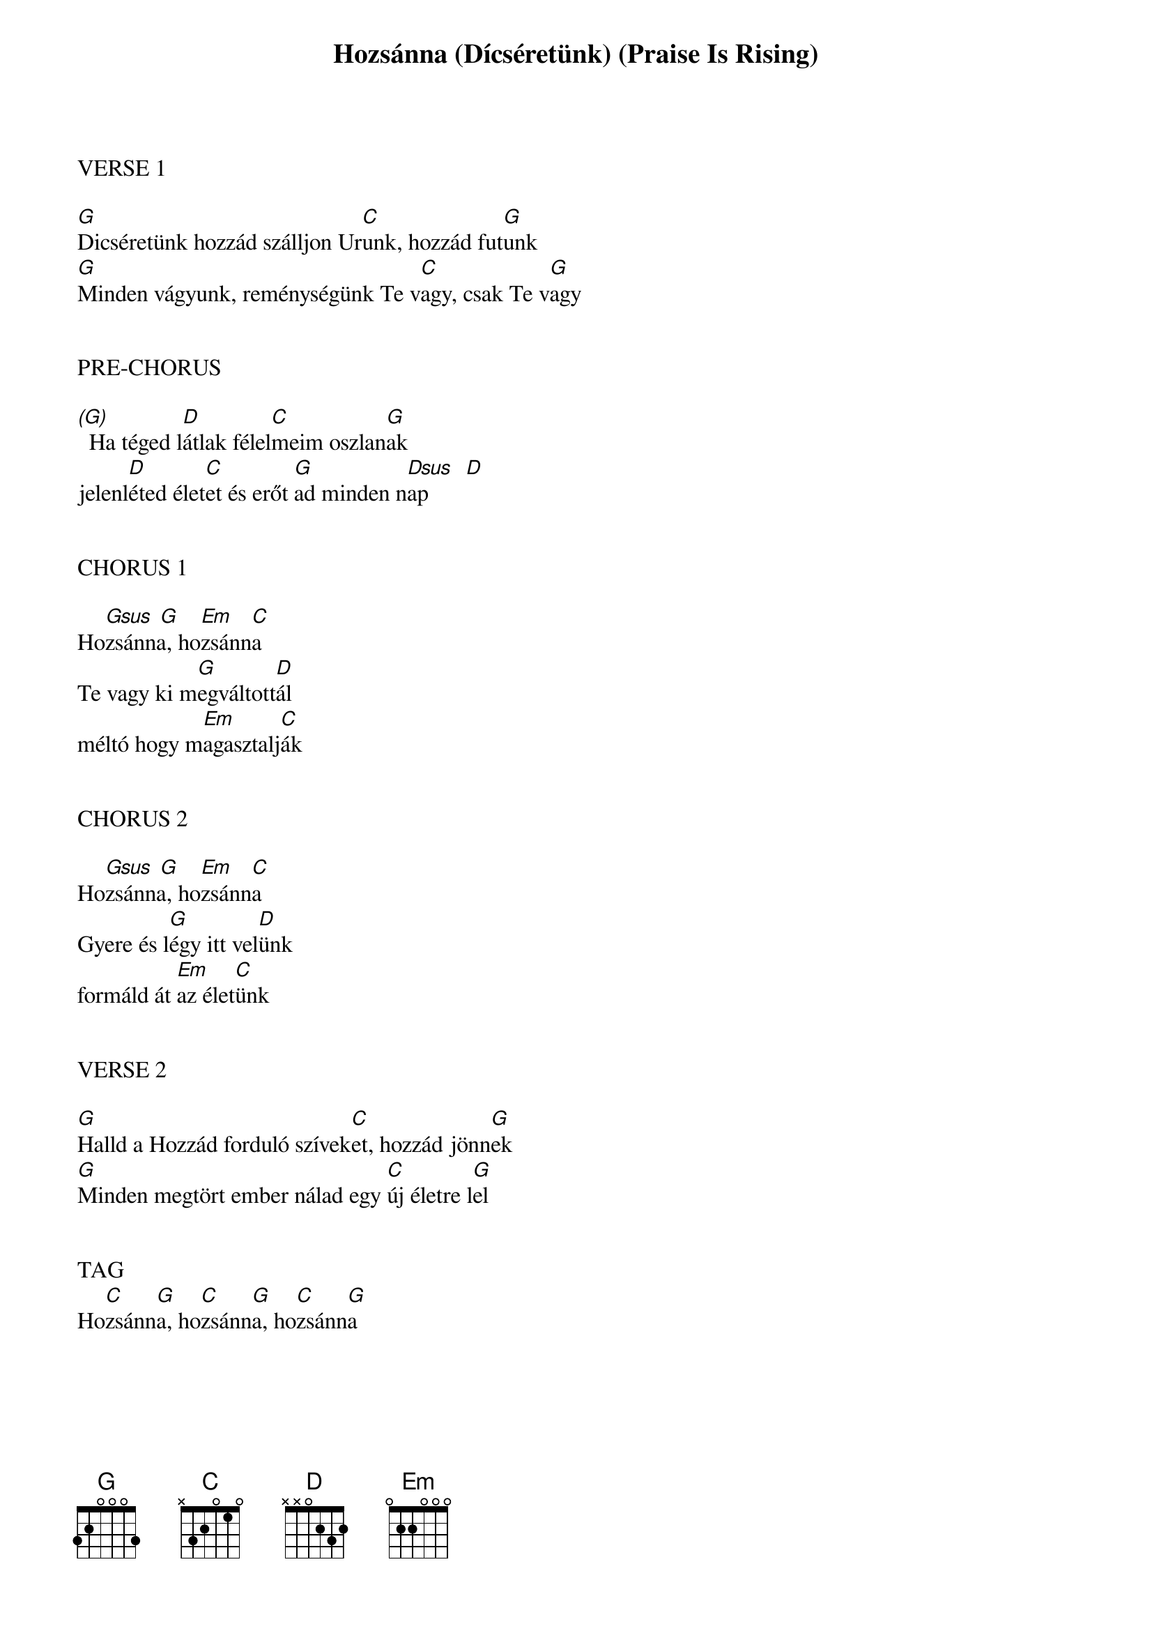 {title: Hozsánna (Dícséretünk) (Praise Is Rising)}
{meta: CCLI 4662491}
{key: G}
{tempo: 114}
{time: 4/4}
{duration: 360}



VERSE 1

[G]Dicséretünk hozzád szálljon Ur[C]unk, hozzád fut[G]unk
[G]Minden vágyunk, reménységünk Te v[C]agy, csak Te v[G]agy


PRE-CHORUS

[(G)]  Ha téged l[D]átlak félel[C]meim oszlan[G]ak
jelenl[D]éted élet[C]et és erőt [G]ad minden n[Dsus   D]ap


CHORUS 1

Ho[Gsus  G]zsánna, ho[Em]zsánn[C]a
Te vagy ki m[G]egváltott[D]ál
méltó hogy m[Em]agasztalj[C]ák


CHORUS 2

Ho[Gsus  G]zsánna, ho[Em]zsánn[C]a
Gyere és l[G]égy itt vel[D]ünk
formáld át [Em]az élet[C]ünk


VERSE 2

[G]Halld a Hozzád forduló szívek[C]et, hozzád jönn[G]ek
[G]Minden megtört ember nálad egy [C]új életre l[G]el


TAG
Ho[C]zsánn[G]a, ho[C]zsánn[G]a, ho[C]zsánn[G]a